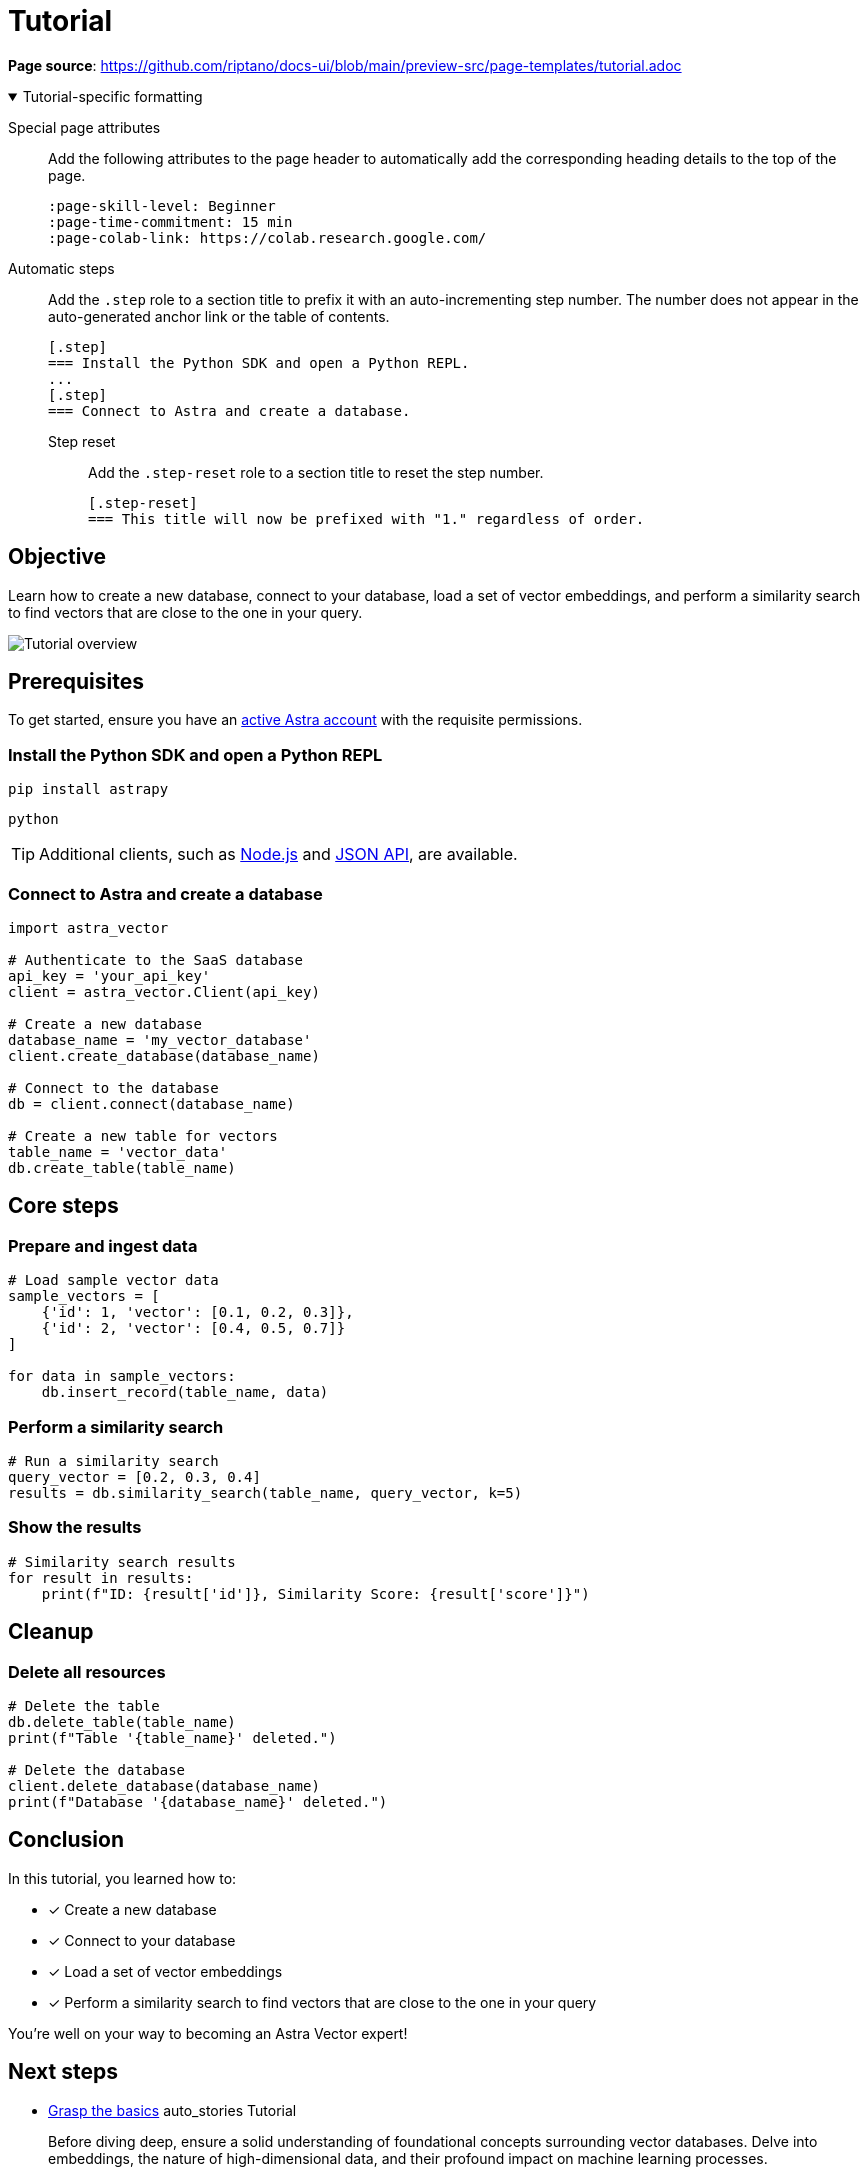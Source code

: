 = Tutorial
:page-layout: tutorial
:page-colab-link: https://colab.research.google.com/github/CassioML/cassio-website/blob/main/docs/frameworks/langchain/.colab/colab_qa-basic.ipynb
:page-time-commitment: 15 min
:page-skill-level: Beginner
:astra-link: https://astra.datastax.com
:astra-nodejs-link: https://docs.datastax.com/en/astra-serverless/docs/develop/sdks/rest-nodejs-client.html
:astra-json-link: https://docs.datastax.com/en/astra-serverless/docs/develop/dev-with-json.html
:keywords: Machine Learning Frameworks, Embeding Services, Astra, SDK

*Page source*: https://github.com/riptano/docs-ui/blob/main/preview-src/page-templates/tutorial.adoc

.Tutorial-specific formatting
[%collapsible%open]
====
Special page attributes::
Add the following attributes to the page header to automatically add the corresponding heading details to the top of the page.
+
[source,asciidoc]
----
:page-skill-level: Beginner
:page-time-commitment: 15 min
:page-colab-link: https://colab.research.google.com/
----

Automatic steps::
Add the `.step` role to a section title to prefix it with an auto-incrementing step number.
The number does not appear in the auto-generated anchor link or the table of contents.
+
[source,asciidoc]
----
[.step]
=== Install the Python SDK and open a Python REPL.
...
[.step]
=== Connect to Astra and create a database.
----

Step reset:::
Add the `.step-reset` role to a section title to reset the step number.
+
[source,asciidoc]
----
[.step-reset]
=== This title will now be prefixed with "1." regardless of order.
----
====

== Objective

Learn how to create a new database, connect to your database, load a set of vector embeddings, and perform a similarity search to find vectors that are close to the one in your query.

image::../img/placeholder-image.svg["Tutorial overview"]

== Prerequisites

To get started, ensure you have an {astra-link}[active Astra account] with the requisite permissions.

[.step]
=== Install the Python SDK and open a Python REPL

[source,shell]
----
pip install astrapy
----

[source,shell]
----
python
----

[TIP]
====
Additional clients, such as {astra-nodejs-link}[Node.js] and {astra-json-link}[JSON API], are available.
====

[.step]
=== Connect to Astra and create a database

[source,python]
----
import astra_vector

# Authenticate to the SaaS database
api_key = 'your_api_key'
client = astra_vector.Client(api_key)

# Create a new database
database_name = 'my_vector_database'
client.create_database(database_name)

# Connect to the database
db = client.connect(database_name)

# Create a new table for vectors
table_name = 'vector_data'
db.create_table(table_name)
----

== Core steps

[.step]
=== Prepare and ingest data

[source,python]
----
# Load sample vector data
sample_vectors = [
    {'id': 1, 'vector': [0.1, 0.2, 0.3]},
    {'id': 2, 'vector': [0.4, 0.5, 0.7]}
]

for data in sample_vectors:
    db.insert_record(table_name, data)
----

[.step]
=== Perform a similarity search

[source,python]
----
# Run a similarity search
query_vector = [0.2, 0.3, 0.4]
results = db.similarity_search(table_name, query_vector, k=5)
----

[.step]
=== Show the results

[source,python]
----
# Similarity search results
for result in results:
    print(f"ID: {result['id']}, Similarity Score: {result['score']}")
----

== Cleanup

[.step.step-reset]
=== Delete all resources

[source,python]
----
# Delete the table
db.delete_table(table_name)
print(f"Table '{table_name}' deleted.")

# Delete the database
client.delete_database(database_name)
print(f"Database '{database_name}' deleted.")
----

== Conclusion

In this tutorial, you learned how to:

* [*] Create a new database
* [*] Connect to your database
* [*] Load a set of vector embeddings
* [*] Perform a similarity search to find vectors that are close to the one in your query

You're well on your way to becoming an Astra Vector expert!

[.header-noline]
== Next steps

[.ds-card]
--
[unstyled]
* https://example.com[Grasp the basics] [.material-icons]#auto_stories# Tutorial
+
Before diving deep, ensure a solid understanding of foundational concepts surrounding vector databases.
Delve into embeddings, the nature of high-dimensional data, and their profound impact on machine learning processes.
--

[.ds-card]
--
[unstyled.guide]
* https://example.com[Installation] [.material-icons]#fact_check# Guide
+
Before diving deep, ensure a solid understanding of foundational concepts surrounding vector databases.
Delve into embeddings, the nature of high-dimensional data, and their profound impact on machine learning processes.
--

[.ds-card]
--
[unstyled]
* https://example.com[Ingest and store vector data] [.material-icons]#auto_stories# Tutorial
+
Before diving deep, ensure a solid understanding of foundational concepts surrounding vector databases.
Delve into embeddings, the nature of high-dimensional data, and their profound impact on machine learning processes.
--
